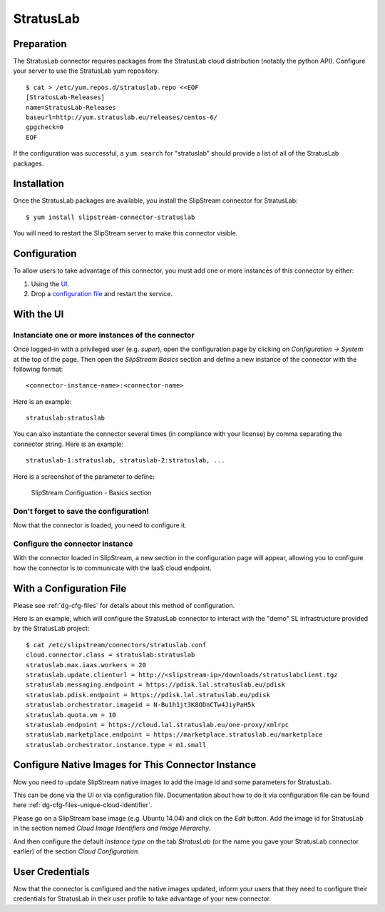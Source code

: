 StratusLab
==========

Preparation
-----------

The StratusLab connector requires packages from the StratusLab cloud
distribution (notably the python API). Configure your server to use the
StratusLab yum repository.

::

    $ cat > /etc/yum.repos.d/stratuslab.repo <<EOF
    [StratusLab-Releases]
    name=StratusLab-Releases
    baseurl=http://yum.stratuslab.eu/releases/centos-6/
    gpgcheck=0
    EOF

If the configuration was successful, a ``yum search`` for "stratuslab"
should provide a list of all of the StratusLab packages.

Installation
------------

Once the StratusLab packages are available, you install the SlipStream
connector for StratusLab:

::

    $ yum install slipstream-connector-stratuslab

You will need to restart the SlipStream server to make this connector
visible.

Configuration
-------------

To allow users to take advantage of this connector, you must add one or
more instances of this connector by either:

1. Using the `UI <#with-the-ui>`__.
2. Drop a `configuration file <#with-a-configuration-file>`__ and
   restart the service.

With the UI
-----------

Instanciate one or more instances of the connector
~~~~~~~~~~~~~~~~~~~~~~~~~~~~~~~~~~~~~~~~~~~~~~~~~~

Once logged-in with a privileged user (e.g. *super*), open the
configuration page by clicking on *Configuration -> System* at the top
of the page. Then open the *SlipStream Basics* section and define a new
instance of the connector with the following format:

::

    <connector-instance-name>:<connector-name>

Here is an example:

::

    stratuslab:stratuslab

You can also instantiate the connector several times (in compliance with
your license) by comma separating the connector string. Here is an
example:

::

    stratuslab-1:stratuslab, stratuslab-2:stratuslab, ...

Here is a screenshot of the parameter to define:

.. figure:: images/screenshot-cloud-config-param.png
   :alt: SlipStream Configuation - Basics section

   SlipStream Configuation - Basics section

Don't forget to save the configuration!
~~~~~~~~~~~~~~~~~~~~~~~~~~~~~~~~~~~~~~~

Now that the connector is loaded, you need to configure it.

Configure the connector instance
~~~~~~~~~~~~~~~~~~~~~~~~~~~~~~~~

With the connector loaded in SlipStream, a new section in the
configuration page will appear, allowing you to configure how the
connector is to communicate with the IaaS cloud endpoint.

With a Configuration File
-------------------------

Please see :ref:`dg-cfg-files` for details about this method of
configuration.

Here is an example, which will configure the StratusLab connector to
interact with the "demo" SL infrastructure provided by the StratusLab
project:

::

    $ cat /etc/slipstream/connectors/stratuslab.conf
    cloud.connector.class = stratuslab:stratuslab
    stratuslab.max.iaas.workers = 20
    stratuslab.update.clienturl = http://<slipstream-ip>/downloads/stratuslabclient.tgz
    stratuslab.messaging.endpoint = https://pdisk.lal.stratuslab.eu/pdisk
    stratuslab.pdisk.endpoint = https://pdisk.lal.stratuslab.eu/pdisk
    stratuslab.orchestrator.imageid = N-Bu1h1jt3K8ODnCTw4JiyPaH5k
    stratuslab.quota.vm = 10
    stratuslab.endpoint = https://cloud.lal.stratuslab.eu/one-proxy/xmlrpc
    stratuslab.marketplace.endpoint = https://marketplace.stratuslab.eu/marketplace
    stratuslab.orchestrator.instance.type = m1.small

Configure Native Images for This Connector Instance
---------------------------------------------------

Now you need to update SlipStream native images to add the image id and
some parameters for StratusLab.

This can be done via the UI or via configuration file. Documentation
about how to do it via configuration file can be found here
:ref:`dg-cfg-files-unique-cloud-identifier`.

Please go on a SlipStream base image (e.g. Ubuntu 14.04) and click on
the *Edit* button. Add the image id for StratusLab in the section named
*Cloud Image Identifiers and Image Hierarchy*.

And then configure the default *instance type* on the tab *StratusLab*
(or the name you gave your StratusLab connector earlier) of the section
*Cloud Configuration*.

User Credentials
----------------

Now that the connector is configured and the native images updated,
inform your users that they need to configure their credentials for
StratusLab in their user profile to take advantage of your new
connector.
